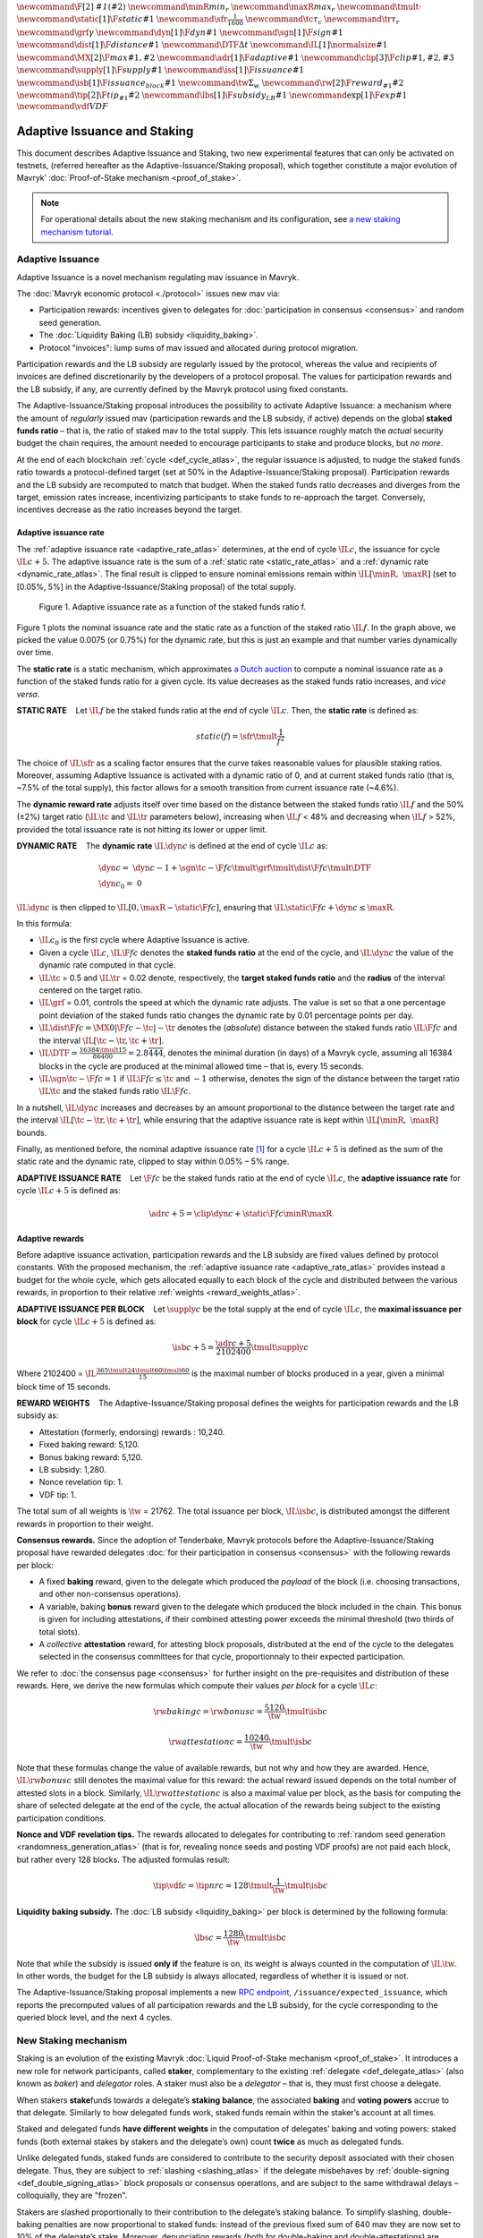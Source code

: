 :math:`\newcommand\F[2]{\mathit{#1}\left(#2\right)}`
:math:`\newcommand{\minR}{\mathit{min_r}}`
:math:`\newcommand{\maxR}{\mathit{max_r}}`
:math:`\newcommand{\tmult}{\cdot}`
:math:`\newcommand\static[1]{\F{static}{#1}}`
:math:`\newcommand{\sfr}{\frac{1}{1600}}` :math:`\newcommand\tc{\tau_c}`
:math:`\newcommand\tr{\tau_r}` :math:`\newcommand\grf{\gamma}`
:math:`\newcommand\dyn[1]{\F{dyn}{#1}}`
:math:`\newcommand\sgn[1]{\F{sign}{#1}}`
:math:`\newcommand\dist[1]{\F{distance}{#1}}`
:math:`\newcommand\DTF{{\Delta t}}`
:math:`\newcommand\IL[1]{\normalsize{#1}}`
:math:`\newcommand\MX[2]{\F{max}{#1,#2}}`
:math:`\newcommand\adr[1]{\F{adaptive}{#1}}`
:math:`\newcommand\clip[3]{\F{clip}{#1,#2,#3}}`
:math:`\newcommand\supply[1]{\F{supply}{#1}}`
:math:`\newcommand\iss[1]{\F{issuance}{#1}}`
:math:`\newcommand\isb[1]{\F{issuance_{block}}{#1}}`
:math:`\newcommand\tw{\Sigma_w}`
:math:`\newcommand\rw[2]{\F{reward_{#1}}{#2}}`
:math:`\newcommand\tip[2]{\F{tip_{#1}}{#2}}`
:math:`\newcommand\lbs[1]{\F{subsidy_{LB}}{#1}}`
:math:`\newcommand\exp[1]{\F{exp}{#1}}`
:math:`\newcommand{\vdf}{\mathit{VDF}}`


=============================
Adaptive Issuance and Staking
=============================

This document describes Adaptive Issuance and Staking, two new experimental features that can only be activated on testnets, (referred hereafter as the Adaptive-Issuance/Staking proposal), which together constitute a major evolution of Mavryk’ :doc:`Proof-of-Stake mechanism <proof_of_stake>`.

.. note::

  For operational details about the new staking mechanism and its configuration, see `a new staking mechanism tutorial <https://medium.com/the-aleph/a-walkthrough-of-mavryk-new-staking-mechanism-4ff0c50a57a8>`__.

.. _adaptive_issuance_atlas:

Adaptive Issuance
=================

Adaptive Issuance is a novel mechanism regulating mav issuance in Mavryk.

The :doc:`Mavryk economic protocol <./protocol>` issues new
mav via:

-  Participation rewards: incentives given to delegates for
   :doc:`participation in consensus <consensus>`
   and random seed generation.
-  The :doc:`Liquidity Baking (LB) subsidy <liquidity_baking>`.
-  Protocol "invoices": lump sums of mav issued and allocated during
   protocol migration.

Participation rewards and the LB subsidy are regularly issued by the
protocol, whereas the value and recipients of invoices are defined
discretionarily by the developers of a protocol proposal.
The values for participation rewards and
the LB subsidy, if any, are currently defined by the Mavryk protocol using fixed
constants.

The Adaptive-Issuance/Staking proposal
introduces the possibility to activate Adaptive Issuance: a mechanism where the amount of
*regularly* issued mav (participation rewards and the LB subsidy, if
active) depends on the global **staked funds ratio** – that is, the
ratio of staked mav to the total supply. This lets issuance roughly
match the *actual* security budget the chain requires, the amount needed
to encourage participants to stake and produce blocks, but *no more*.

At the end of each blockchain :ref:`cycle <def_cycle_atlas>`, the
regular issuance is adjusted, to nudge the staked funds ratio towards a
protocol-defined target (set at 50% in the Adaptive-Issuance/Staking proposal). Participation rewards
and the LB subsidy are recomputed to match that budget. When the staked
funds ratio decreases and diverges from the target, emission rates
increase, incentivizing participants to stake funds to re-approach the
target. Conversely, incentives decrease as the ratio increases beyond
the target.

Adaptive issuance rate
----------------------

The :ref:`adaptive issuance rate <adaptive_rate_atlas>` determines, at the end
of cycle :math:`\IL{c}`, the issuance for cycle :math:`\IL{c + 5}`. The
adaptive issuance rate is the sum of a :ref:`static rate <static_rate_atlas>`
and a :ref:`dynamic rate <dynamic_rate_atlas>`. The final result is clipped to
ensure nominal emissions remain within :math:`\IL{[\minR,\ \maxR]}` (set
to [0.05%, 5%] in the Adaptive-Issuance/Staking proposal) of the total supply.

.. figure:: adaptive_rate.png

  Figure 1. Adaptive issuance rate as a function of the staked funds ratio f.

Figure 1 plots the nominal issuance rate and the static rate as a
function of the staked ratio :math:`\IL{f}`. In the graph above, we
picked the value 0.0075 (or 0.75%) for the dynamic rate, but this is
just an example and that number varies dynamically over time.

The **static rate** is a static mechanism, which approximates `a Dutch
auction <https://en.wikipedia.org/wiki/Dutch_auction>`__ to compute a
nominal issuance rate as a function of the staked funds ratio for a
given cycle. Its value decreases as the staked funds ratio increases,
and *vice versa*.

.. _static_rate_atlas:

\ **STATIC RATE**\     Let :math:`\IL{f}` be the staked funds ratio at
the end of cycle :math:`\IL{c}`. Then, the **static rate** is defined
as:

.. math::

  static(f)=\sfr \tmult \frac{1}{f^2}

The choice of :math:`\IL{\sfr}` as a scaling factor ensures that the
curve takes reasonable values for plausible staking ratios. Moreover,
assuming Adaptive Issuance is activated with a dynamic ratio of 0, and
at current staked funds ratio (that is, ~7.5% of the total supply), this
factor allows for a smooth transition from current issuance rate
(~4.6%).

The **dynamic reward rate** adjusts itself over time based on the
distance between the staked funds ratio :math:`\IL{f}` and the 50% (±2%)
target ratio (:math:`\IL{\tc}` and :math:`\IL{\tr}` parameters below),
increasing when :math:`\IL{f}` < 48% and decreasing when :math:`\IL{f}`
> 52%, provided the total issuance rate is not hitting its lower or
upper limit.

.. _dynamic_rate_atlas:

\ **DYNAMIC RATE**\     The **dynamic rate** :math:`\IL{\dyn{c}}` is
defined at the end of cycle :math:`\IL{c}` as:

.. math::

  & \dyn{c}  =\ \dyn{c -1} + \sgn{\tc - \F{f}{c}} \tmult \grf \tmult \dist{\F{f}{c}} \tmult \DTF \\
  & \dyn{c_0} =\ 0

:math:`\IL{\dyn{c}}` is then clipped to
:math:`\IL{\left[ 0, \maxR - \static{\F{f}{c}}\right]}`, ensuring that
:math:`\IL{\static{\F{f}{c}} + \dyn{c} \leq \maxR}`.

In this formula:

-  :math:`\IL{c_0}` is the first cycle where Adaptive Issuance is
   active.

-  Given a cycle :math:`\IL{c}`, :math:`\IL{\F{f}{c}}` denotes the
   **staked funds ratio** at the end of the cycle, and
   :math:`\IL{\dyn{c}}` the value of the dynamic rate computed in that
   cycle.

-  :math:`\IL{\tc}` = 0.5 and :math:`\IL{\tr}` = 0.02 denote,
   respectively, the **target staked funds ratio** and the **radius** of
   the interval centered on the target ratio.

-  :math:`\IL{\grf}` = 0.01, controls the speed at which the dynamic
   rate adjusts. The value is set so that a one percentage point
   deviation of the staked funds ratio changes the dynamic rate by 0.01
   percentage points per day.

-  :math:`\IL{\dist{\F{f}{c}} = \MX{0}{\left|\F{f}{c} - \tc \right| - \tr}}`
   denotes the (*absolute*) distance between the staked funds ratio
   :math:`\IL{\F{f}{c}}` and the interval
   :math:`\IL{\left[ \tc - \tr, \tc + \tr \right]}`.

-  :math:`\IL{\DTF = \frac{16384 \tmult 15}{86400} = 2.8\overline{444}}`,
   denotes the minimal duration (in days) of a Mavryk cycle, assuming all
   16384 blocks in the cycle are produced at the minimal allowed time –
   that is, every 15 seconds.

-  :math:`\IL{\sgn{\tc - \F{f}{c}} = 1}` if
   :math:`\IL{\F{f}{c} \leq \tc}` and :math:`-1` otherwise, denotes the
   sign of the distance between the target ratio :math:`\IL{\tc}` and
   the staked funds ratio :math:`\IL{\F{f}{c}}`.

In a nutshell, :math:`\IL{\dyn{c}}` increases and decreases by an amount
proportional to the distance between the target rate and the interval
:math:`\IL{\left[ \tc - \tr, \tc + \tr \right]}`, while ensuring that
the adaptive issuance rate is kept within :math:`\IL{[\minR,\ \maxR]}`
bounds.

Finally, as mentioned before, the nominal adaptive issuance rate [1]_
for a cycle :math:`\IL{c + 5}` is defined as the sum of the static rate
and the dynamic rate, clipped to stay within 0.05% – 5% range.

.. _adaptive_rate_atlas:

\ **ADAPTIVE ISSUANCE RATE**\     Let :math:`\F{f}{c}` be the staked
funds ratio at the end of cycle :math:`\IL{c}`, the **adaptive issuance
rate** for cycle :math:`\IL{c+5}` is defined as:

.. math::

  \adr{c + 5} = \clip{\dyn{c} + \static{\F{f}{c}}}{\minR}{\maxR}

.. _adaptive_rewards_atlas:

Adaptive rewards
----------------

Before adaptive issuance activation, participation rewards and
the LB subsidy are fixed values defined by protocol constants. With the
proposed mechanism, the :ref:`adaptive issuance rate <adaptive_rate_atlas>`
provides instead a budget for the whole cycle, which gets allocated
equally to each block of the cycle and distributed between the various
rewards, in proportion to their relative :ref:`weights <reward_weights_atlas>`.

\ **ADAPTIVE ISSUANCE PER BLOCK**\     Let :math:`\supply{c}` be the
total supply at the end of cycle :math:`\IL{c}`, the **maximal issuance per
block** for cycle :math:`\IL{c+5}` is defined as:

.. math::

  \isb{c + 5} = \frac{\adr{c + 5}}{2102400} \tmult \supply{c}

Where 2102400 =
:math:`\IL{\frac{365 \tmult 24 \tmult 60 \tmult 60}{15}}` is the maximal
number of blocks produced in a year, given a minimal block time of 15
seconds.

.. _reward_weights_atlas:

\ **REWARD WEIGHTS**\     The Adaptive-Issuance/Staking proposal defines the weights for
participation rewards and the LB subsidy as:

-  Attestation (formerly, endorsing) rewards : 10,240.
-  Fixed baking reward: 5,120.
-  Bonus baking reward: 5,120.
-  LB subsidy: 1,280.
-  Nonce revelation tip: 1.
-  VDF tip: 1.

The total sum of all weights is :math:`\tw` = 21762. The total issuance
per block, :math:`\IL{\isb{c}}`, is distributed amongst the different
rewards in proportion to their weight.

**Consensus rewards.** Since the adoption of Tenderbake, Mavryk protocols
before the Adaptive-Issuance/Staking proposal have rewarded delegates :doc:`for their participation in
consensus <consensus>`
with the following rewards per block:

-  A fixed **baking** reward, given to the delegate which produced the
   *payload* of the block (i.e. choosing transactions, and other
   non-consensus operations).
-  A variable, baking **bonus** reward given to the delegate which
   produced the block included in the chain. This bonus is given for
   including attestations, if their combined attesting power exceeds the
   minimal threshold (two thirds of total slots).
-  A *collective* **attestation** reward, for attesting block proposals,
   distributed at the end of the cycle to the delegates selected in the
   consensus committees for that cycle, proportionnaly to their expected
   participation.

We refer to :doc:`the consensus page <consensus>` for
further insight on the pre-requisites and distribution of these rewards.
Here, we derive the new formulas which compute their values *per block*
for a cycle :math:`\IL{c}`:

.. math::

  & \rw{baking}{c} = \rw{bonus}{c} = \frac{5120}{\tw} \tmult \isb{c}

  & \rw{attestation}{c} = \frac{10240}{\tw} \tmult \isb{c}

Note that these formulas change the value of available rewards, but not
why and how they are awarded. Hence, :math:`\IL{\rw{bonus}{c}}` still
denotes the maximal value for this reward: the actual reward issued
depends on the total number of attested slots in a block. Similarly,
:math:`\IL{\rw{attestation}{c}}` is also a maximal value per block,
as the basis for computing the share of selected delegate at the end of
the cycle, the actual allocation of the rewards
being subject to the existing participation conditions.

**Nonce and VDF revelation tips.** The rewards allocated to delegates
for contributing to :ref:`random seed generation <randomness_generation_atlas>`
(that is for, revealing nonce seeds and posting VDF proofs) are not paid
each block, but rather every 128 blocks. The adjusted formulas result:

.. math::

  \tip{\vdf}{c} = \tip{nr}{c} = 128 \tmult \frac{1}{\tw} \tmult \isb{c}

**Liquidity baking subsidy.** The :doc:`LB
subsidy <liquidity_baking>` per block is determined by the following formula:

.. math::

  \lbs{c} = \frac{1280}{\tw} \tmult \isb{c}

Note that while the subsidy is issued **only if** the feature is on, its
weight is always counted in the computation of :math:`\IL{\tw}`. In
other words, the budget for the LB subsidy is always allocated,
regardless of whether it is issued or not.

The Adaptive-Issuance/Staking proposal implements a new `RPC
endpoint <https://protocol.mavryk.org/alpha/rpc.html#get-block-id-context-issuance-expected-issuance>`__,
``/issuance/expected_issuance``, which reports the precomputed values of
all participation rewards and the LB subsidy, for the cycle
corresponding to the queried block level, and the next 4 cycles.

.. _new_staking_atlas:

New Staking mechanism
=====================

Staking is an evolution of the existing Mavryk :doc:`Liquid Proof-of-Stake
mechanism <proof_of_stake>`. It
introduces a new role for network participants, called **staker**,
complementary to the existing :ref:`delegate <def_delegate_atlas>`
(also known as *baker*) and *delegator* roles. A staker must also be a
*delegator* – that is, they must first choose a delegate.

When stakers **stake**\ funds towards a delegate’s **staking**
**balance**, the associated **baking** and **voting powers** accrue to
that delegate. Similarly to how delegated funds work, staked funds
remain within the staker’s account at all times.

Staked and delegated funds **have different weights** in the computation
of delegates’ baking and voting powers: staked funds (both external
stakes by stakers and the delegate’s own) count **twice** as much as
delegated funds.

Unlike delegated funds, staked funds are considered to contribute to the
security deposit associated with their chosen delegate. Thus, they are
subject to :ref:`slashing <slashing_atlas>` if
the delegate misbehaves by :ref:`double-signing <def_double_signing_atlas>`
block proposals or consensus operations, and are subject to the same
withdrawal delays – colloquially, they are "frozen".

Stakers are slashed proportionally to their contribution to the
delegate’s staking balance. To simplify slashing, double-baking
penalties are now proportional to staked funds: instead of the previous
fixed sum of 640 mav they are now set to 10% of the delegate’s stake.
Moreover, denunciation rewards (both for double-baking and
double-attestations) are reduced from one half to one seventh of the
slashed funds. The chosen value prevents adversarial delegates from
abusing the slashing mechanism for profit at the expense of their
stakers.

*Delegates* :ref:`configure their staking
policy <staking_policy_configuration_atlas>` by setting staking parameters
which regulate whether they accept stakers (the default being to reject
them), and if so, up to which fraction of their total staking balance.
They can also configure which proportion of the staking rewards is set
to accrue to their own staked balance versus their unfrozen, spendable
balance. As :ref:`participation rewards <adaptive_rewards_atlas>` are paid to
the staked balance, and automatically shared between delegates and their
stakers, delegates can use this parameter to collect an *edge* from the
rewards attributable to their stakers.

If and when the Adaptive-Issuance/Staking proposal activates, freezing and unfreezing of staked funds
will be controlled directly by delegates and stakers, and will no longer
be automatic. This entails that staked funds are frozen until manually
unfrozen by stakers. This is a two step process which spans for at least
7 cycles (cf. :ref:`Staked funds management <staked_funds_management_atlas>`).

A new user interface is provided for delegates and stakers to interact
with the mechanism. It is based on four *pseudo-operations*: ``stake``,
``unstake``, ``finalize_unstake``, and ``set_delegate_parameters``.
Pseudo-operations are self-transfers: a transfer operation where the
destination matches the source – each involving a special entry-point of
the same name introduced for :ref:`implicit accounts <def_implicit_account_atlas>`.
This approach was chosen to minimize the work required by wallets,
custodians, exchanges, and other parties to support the functionality.

**NB** Until :ref:`feature
activation <feature_activation_atlas>`: only
*delegates* can stake funds and the relative weight of staked and
delegated funds remains unchanged. In the current implementation, only
*implicit accounts* can become stakers. In other words, smart contracts
cannot stake funds (they can of course still delegate them).

.. _staking_policy_configuration_atlas:

Staking policy configuration
----------------------------

*Delegates* can configure their staking policy by setting the following
parameters:

-  ``edge_of_baking_over_staking``: a ratio between 0 and 1, whose
   default value is 1. This parameter determines the fraction of the
   rewards that accrue to the delegate’s liquid spendable balance – the
   remainder accrues to frozen stakes.
-  ``limit_of_staking_over_baking``: a non-negative number, denoting the
   maximum portion of external stake by stakers over the delegate’s own
   staked funds. It defaults to 0 – which entails that delegates do not
   accept external stakes by default. It is moreover capped by a global
   constant, set to 5 in the Adaptive-Issuance/Staking proposal, which ensures the baker controls a
   significant part of the stake.

Delegates can modify these staking parameters at all times, using the
``set_delegate_parameters`` pseudo-operation: that is, by transferring 0
mav to their own ``set_delegate_parameters`` entry-point. The chosen values for both
parameters need to be supplied. The new parameters are then applied
``PRESERVED_CYCLES`` (currently 5) cycles later.

::

   mavkit-client transfer 0 from <delegate> to  <delegate> --entrypoint set_delegate_parameters --arg "Pair <limit as int value in millionth)> (Pair <edge as int value in billionth> Unit)"

or more conveniently::

   mavkit-client set delegate parameters for  <delegate> --limit-of-staking-over-baking <value> --edge-of-baking-over-staking <value>

**On overstaking and overdelegation.** Note that if a delegate’s
``limit_of_staking_over_baking`` is exceeded (that is, the delegate is
*overstaked*), the exceeding stake is automatically considered a
*delegation* for the delegate’s baking and voting power calculation, but
it does remain slashable. The new mechanism does not alter
*overdelegation* (delegated funds beyond 9 times the delegate’s own
stake) nor its consequence on voting and baking powers. That is,
overdelegated funds are not counted towards a delegate baking power, but
they do increase their voting power.

.. _staked_funds_management_atlas:

Staked funds management
-----------------------

Stakers (and delegates) can use the ``stake``, ``unstake``, and
``finalize_unstake`` pseudo-operations to control their stakes. Figure
2 illustrates their effect on a staker’s funds. Note that
while these pseudo-operations change the *state* of the involved funds,
they remain otherwise within the staker’s account at all times.

.. figure:: staked_funds_transitions.png

  Figure 2: staked funds management using pseudo-operations.

To *stake* funds, a delegator uses the ``stake`` pseudo-operation,
transferring the chosen amount of **spendable** mav to their own
``stake`` entry-point. The **staked** mav will then be frozen and
contribute to their chosen delegate’s staking balance. Note that the
``stake`` pseudo-operation will fail if the sender account is not
*delegated*.

::

   mavkit-client transfer <amount> from <staker> to <staker> --entrypoint stake

or more conveniently::

   mavkit-client stake <amount> for <staker>

To *unstake* funds, a staker first submits an unstake request with the
``unstake`` pseudo-operation. This is implemented by transferring the
chosen amount in mav to their ``unstake`` entry-point::

   mavkit-client transfer <amount> from <staker> to <staker> --entrypoint unstake

or more conveniently::

   mavkit-client unstake <amount|"everything"> for <staker>

The requested amount will be **unstaked** but will remain **frozen**.
After 7 cycles, unstaked frozen tokens are no longer considered at stake
nor slashable. They are said then to be both **unstaked** and
**finalizable**.

A staker can retrieve all unstaked and finalizable tokens at any time,
making them spendable again. This is done using the ``finalize_unstake``
entrypoint -– that is, by transferring 0 mav to their
``finalize_unstake`` entry-point::

   mavkit-client transfer 0 from <staker> to <staker> --entrypoint finalize_unstake

or more conveniently::

   mavkit-client finalize unstake for <staker>

 In some circumstances, unstake and finalize can be done implicitly: any call
 to ``stake`` or ``unstake`` will implicitly finalize all currently finalizable pending
 unstake requests. Also, as we will see next, change of delegate triggers an
 unstake operation.

Change of delegate
------------------

When a staker changes its delegate, the operation will trigger an implicit unstake
request for the full frozen deposit of the staker.

As long as the unstake request is not finalized, the frozen tokens will continue
to be delegated to the old delegate, however the spending
balance of the account is accounted in the new delegate's stake.
It will not be possible to stake with the new delegate as long as there are
unfinalizable unstake request for token staked with the old delegate.

.. _feature_activation_atlas:

Feature activation vs protocol activation
=========================================

Should the Adaptive-Issuance/Staking proposal be accepted by the community, and
once the protocol becomes active on Mavryk Mainnet, most of the features
described in this document will **not** be enabled by default, only
latent possibilities in the protocol, waiting for a separate activation.

In particular, the following changes will require additional approval
from delegates via separate feature activation vote mechanism:

-  Adaptive issuance – including notably the changes to the computation
   of consensus rewards and the LB subsidy.
-  Ability for *delegators* to become *stakers* – until feature
   activation delegates continue to be the only participants who can
   **stake** funds.
-  The changes in weight for staked and delegated funds towards the
   computation of baking and voting rights.

Other changes described earlier would be enabled from the Adaptive-Issuance/Staking proposal’s
activation:

-  The new interface for stake manipulation based on
   *pseudo-operations*. Note that this entails the deprecation of the
   ``set/unset deposits limit`` interface and also the end of automatic
   deposit freezing.
-  The changes in slashing penalties (double-baking penalties are set to
   10% of the staked funds) and denunciation rewards (they amount to one
   seventh of slashed funds).
-  Changes to protocol constants. Note that this entails calculating
   participation rewards and the LB subsidy using the weight-based
   formulas, but these are defined so that they match the previous
   values when :ref:`Adaptive Issuance <adaptive_issuance_atlas>` is not active.

Activation Vote
---------------

We highlight the following principles behind the feature activation vote
mechanism:

-  If and when the Adaptive-Issuance/Staking proposal activates, delegates can start voting for (**On**)
   or against (**Off**) the feature activation of the changes listed
   above in each block they bake. They can also abstain with a **Pass**
   vote.
-  These votes are cast by block-producing delegates, and are included
   in block headers.
-  Participation is not mandatory, defaulting to **Pass** in the absence
   of signaling.
-  The feature activation vote has two phases: a *Voting* phase and a
   subsequent *Adoption* phase.
-  The *Voting* phase is driven by an Exponential moving average (EMA)
   whose *half-life* is 2 weeks. That is, it takes two weeks for the EMA
   to raise from 0% to 50% assuming only **On**\ votes are cast.
-  The target threshold is a supermajority of 80% of **On** votes over
   **On plus Off** votes.
-  There is no time limit or fixed duration for the Voting phase. It
   continues as long as the threshold is not met. There is no *quorum*
   either, the lack of participation (reified as **Pass** votes) is not
   taken into account by the EMA, and hence only affects the time
   required to reach the threshold.
-  If the threshold is met, the Voting phase will complete at the end of
   the current cycle, and the Adoption phase will start at the beginning
   of the following cycle.
-  The Adoption phase lasts 7 cycles. The beginning of the cycle
   following the end of the Adoption phase activates the guarded
   features.
-  There is **no automatic deactivation** of the guarded features once
   in (and after) the Adoption phase – subsequent votes continue to be
   counted towards an updated EMA, but without any further effect.

**NB** In the implementation in the Adaptive-Issuance/Staking proposal, the issuance rate
is computed 5 cycles in advance. Thus, in the first 5 cycles where is
active, the protocol does not use the :ref:`adaptive reward
formula <adaptive_rewards_atlas>` and keeps using the current reward
values.

.. [1]
   Note that if the nominal annual issuance rate is :math:`r`, the
   annualized rate is close to :math:`\IL{\exp{r} - 1}` as it is
   compounded at every cycle.
